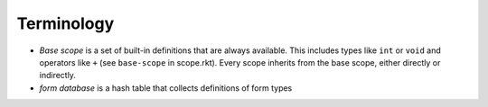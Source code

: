 Terminology
===========

- *Base scope* is a set of built-in definitions that are always available. This includes types like ``int`` or ``void`` and operators like ``+`` (see ``base-scope`` in scope.rkt).
  Every scope inherits from the base scope, either directly or indirectly.
- *form database* is a hash table that collects definitions of form types
